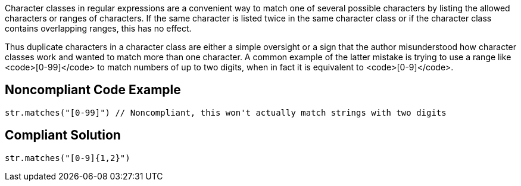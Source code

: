Character classes in regular expressions are a convenient way to match one of several possible characters by listing the allowed characters or ranges of characters. If the same character is listed twice in the same character class or if the character class contains overlapping ranges, this has no effect.

Thus duplicate characters in a character class are either a simple oversight or a sign that the author misunderstood how character classes work and wanted to match more than one character. A common example of the latter mistake is trying to use a range like <code>[0-99]</code> to match numbers of up to two digits, when in fact it is equivalent to <code>[0-9]</code>.


== Noncompliant Code Example

----
str.matches("[0-99]") // Noncompliant, this won't actually match strings with two digits
----


== Compliant Solution

----
str.matches("[0-9]{1,2}")
----


